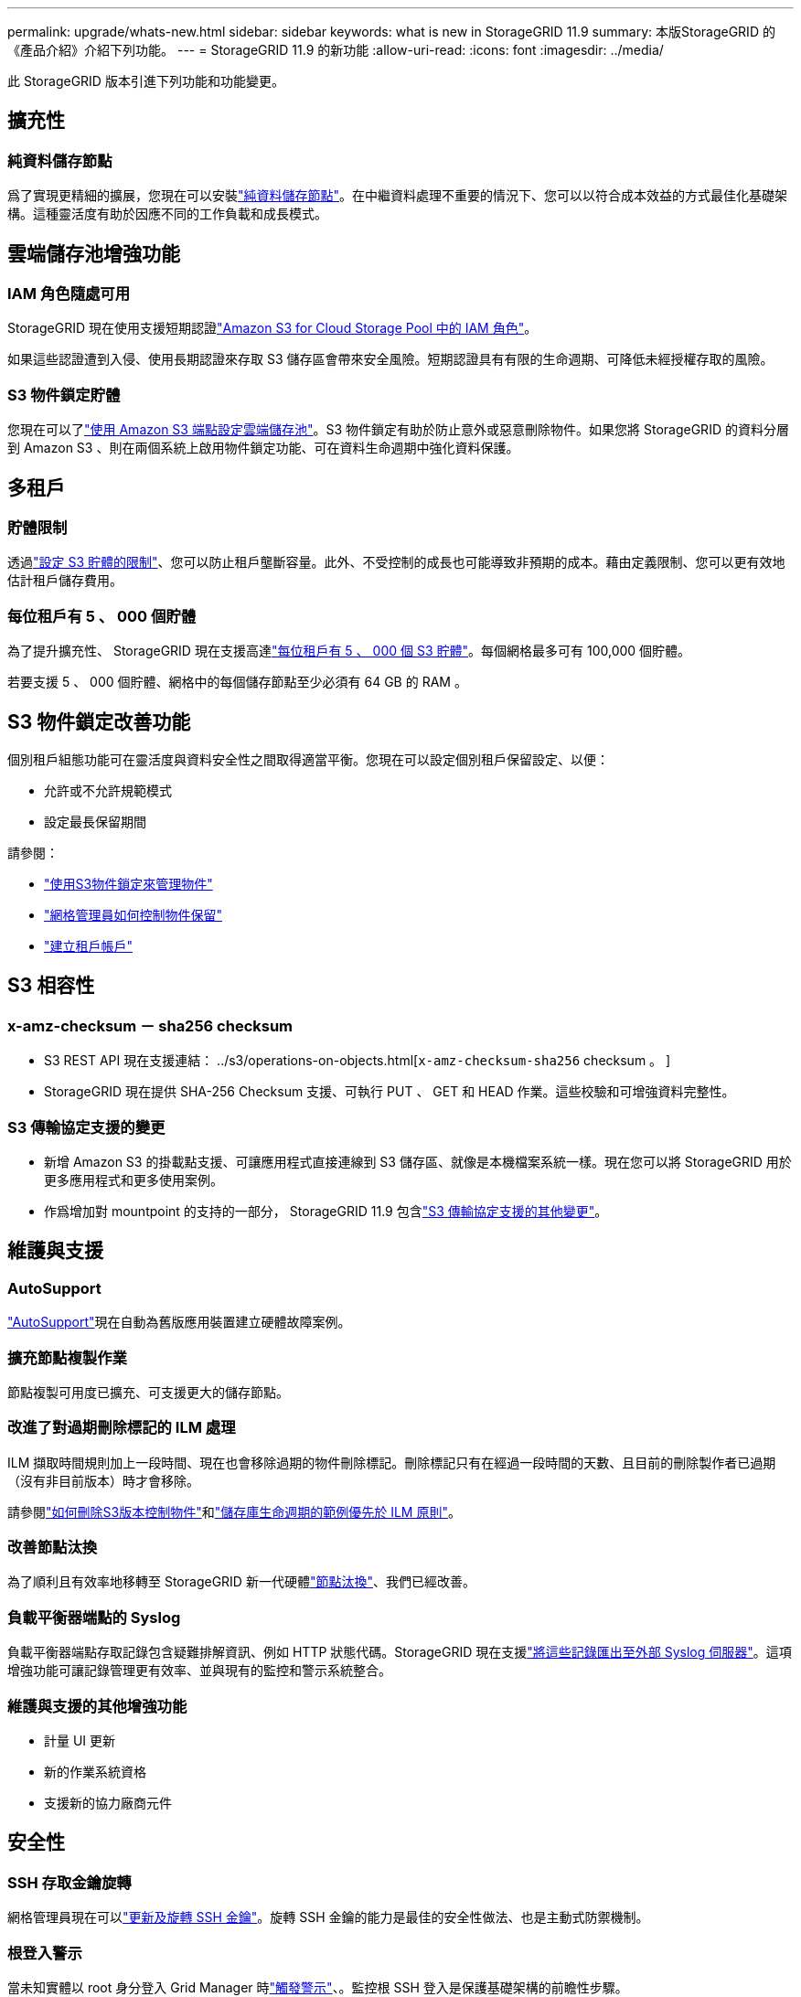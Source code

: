 ---
permalink: upgrade/whats-new.html 
sidebar: sidebar 
keywords: what is new in StorageGRID 11.9 
summary: 本版StorageGRID 的《產品介紹》介紹下列功能。 
---
= StorageGRID 11.9 的新功能
:allow-uri-read: 
:icons: font
:imagesdir: ../media/


[role="lead"]
此 StorageGRID 版本引進下列功能和功能變更。



== 擴充性



=== 純資料儲存節點

爲了實現更精細的擴展，您現在可以安裝link:../primer/what-storage-node-is.html#types-of-storage-nodes["純資料儲存節點"]。在中繼資料處理不重要的情況下、您可以以符合成本效益的方式最佳化基礎架構。這種靈活度有助於因應不同的工作負載和成長模式。



== 雲端儲存池增強功能



=== IAM 角色隨處可用

StorageGRID 現在使用支援短期認證link:../ilm/creating-cloud-storage-pool.html["Amazon S3 for Cloud Storage Pool 中的 IAM 角色"]。

如果這些認證遭到入侵、使用長期認證來存取 S3 儲存區會帶來安全風險。短期認證具有有限的生命週期、可降低未經授權存取的風險。



=== S3 物件鎖定貯體

您現在可以了link:../ilm/creating-cloud-storage-pool.html["使用 Amazon S3 端點設定雲端儲存池"]。S3 物件鎖定有助於防止意外或惡意刪除物件。如果您將 StorageGRID 的資料分層到 Amazon S3 、則在兩個系統上啟用物件鎖定功能、可在資料生命週期中強化資料保護。



== 多租戶



=== 貯體限制

透過link:../tenant/creating-s3-bucket.html["設定 S3 貯體的限制"]、您可以防止租戶壟斷容量。此外、不受控制的成長也可能導致非預期的成本。藉由定義限制、您可以更有效地估計租戶儲存費用。



=== 每位租戶有 5 、 000 個貯體

為了提升擴充性、 StorageGRID 現在支援高達link:../s3/operations-on-buckets.html["每位租戶有 5 、 000 個 S3 貯體"]。每個網格最多可有 100,000 個貯體。

若要支援 5 、 000 個貯體、網格中的每個儲存節點至少必須有 64 GB 的 RAM 。



== S3 物件鎖定改善功能

個別租戶組態功能可在靈活度與資料安全性之間取得適當平衡。您現在可以設定個別租戶保留設定、以便：

* 允許或不允許規範模式
* 設定最長保留期間


請參閱：

* link:../ilm/managing-objects-with-s3-object-lock.html["使用S3物件鎖定來管理物件"]
* link:../ilm/how-object-retention-is-determined.html#how-grid-administrators-control-object-retention["網格管理員如何控制物件保留"]
* link:../admin/creating-tenant-account.html["建立租戶帳戶"]




== S3 相容性



=== x-amz-checksum － sha256 checksum

* S3 REST API 現在支援連結： ../s3/operations-on-objects.html[`x-amz-checksum-sha256` checksum 。 ]
* StorageGRID 現在提供 SHA-256 Checksum 支援、可執行 PUT 、 GET 和 HEAD 作業。這些校驗和可增強資料完整性。




=== S3 傳輸協定支援的變更

* 新增 Amazon S3 的掛載點支援、可讓應用程式直接連線到 S3 儲存區、就像是本機檔案系統一樣。現在您可以將 StorageGRID 用於更多應用程式和更多使用案例。
* 作爲增加對 mountpoint 的支持的一部分， StorageGRID 11.9 包含link:../s3/index.html#updates-to-rest-api-support["S3 傳輸協定支援的其他變更"]。




== 維護與支援



=== AutoSupport

link:../admin/what-is-autosupport.html["AutoSupport"]現在自動為舊版應用裝置建立硬體故障案例。



=== 擴充節點複製作業

節點複製可用度已擴充、可支援更大的儲存節點。



=== 改進了對過期刪除標記的 ILM 處理

ILM 擷取時間規則加上一段時間、現在也會移除過期的物件刪除標記。刪除標記只有在經過一段時間的天數、且目前的刪除製作者已過期（沒有非目前版本）時才會移除。

請參閱link:../ilm/how-objects-are-deleted.html#delete-s3-versioned-objects["如何刪除S3版本控制物件"]和link:../ilm/example-8-priorities-for-s3-bucket-lifecycle-and-ilm-policy.html#example-of-bucket-lifecycle-taking-priority-over-ilm-policy["儲存庫生命週期的範例優先於 ILM 原則"]。



=== 改善節點汰換

為了順利且有效率地移轉至 StorageGRID 新一代硬體link:../maintain/grid-node-decommissioning.html["節點汰換"]、我們已經改善。



=== 負載平衡器端點的 Syslog

負載平衡器端點存取記錄包含疑難排解資訊、例如 HTTP 狀態代碼。StorageGRID 現在支援link:../monitor/configure-audit-messages.html["將這些記錄匯出至外部 Syslog 伺服器"]。這項增強功能可讓記錄管理更有效率、並與現有的監控和警示系統整合。



=== 維護與支援的其他增強功能

* 計量 UI 更新
* 新的作業系統資格
* 支援新的協力廠商元件




== 安全性



=== SSH 存取金鑰旋轉

網格管理員現在可以link:../admin/change-ssh-access-passwords.html["更新及旋轉 SSH 金鑰"]。旋轉 SSH 金鑰的能力是最佳的安全性做法、也是主動式防禦機制。



=== 根登入警示

當未知實體以 root 身分登入 Grid Manager 時link:../monitor/alerts-reference.html["觸發警示"]、。監控根 SSH 登入是保護基礎架構的前瞻性步驟。



== Grid Manager 增強功能



=== 抹除編碼設定檔頁面已移動

「刪除編碼設定檔」頁面現在位於 * 組態 * > * 系統 * > * 刪除編碼 * 。它曾經出現在 ILM 功能表中。



=== 搜尋增強功能

link:../primer/exploring-grid-manager.html#search-field["Grid Manager 中的搜尋欄位"]現在包含更好的比對邏輯、可讓您搜尋常用縮寫和頁面中特定設定的名稱來尋找頁面。您也可以搜尋更多類型的項目、例如節點、使用者和租戶帳戶。
